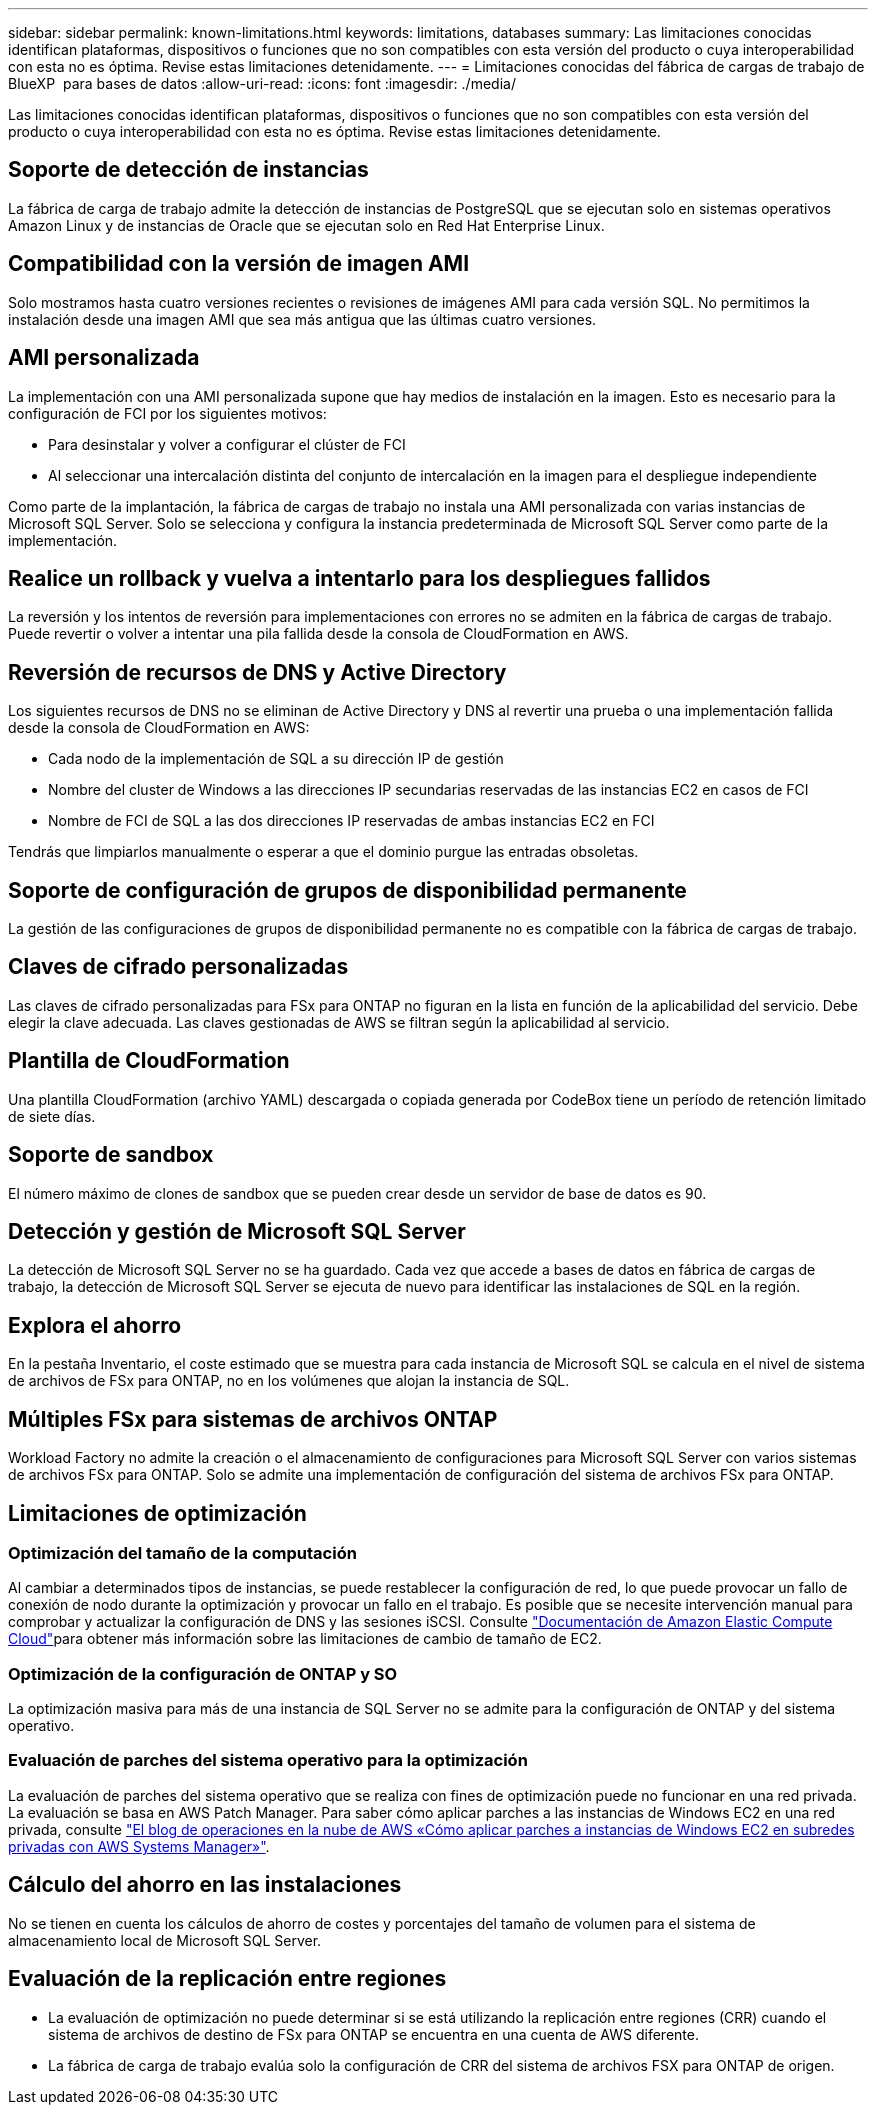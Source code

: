 ---
sidebar: sidebar 
permalink: known-limitations.html 
keywords: limitations, databases 
summary: Las limitaciones conocidas identifican plataformas, dispositivos o funciones que no son compatibles con esta versión del producto o cuya interoperabilidad con esta no es óptima. Revise estas limitaciones detenidamente. 
---
= Limitaciones conocidas del fábrica de cargas de trabajo de BlueXP  para bases de datos
:allow-uri-read: 
:icons: font
:imagesdir: ./media/


[role="lead"]
Las limitaciones conocidas identifican plataformas, dispositivos o funciones que no son compatibles con esta versión del producto o cuya interoperabilidad con esta no es óptima. Revise estas limitaciones detenidamente.



== Soporte de detección de instancias

La fábrica de carga de trabajo admite la detección de instancias de PostgreSQL que se ejecutan solo en sistemas operativos Amazon Linux y de instancias de Oracle que se ejecutan solo en Red Hat Enterprise Linux.



== Compatibilidad con la versión de imagen AMI

Solo mostramos hasta cuatro versiones recientes o revisiones de imágenes AMI para cada versión SQL. No permitimos la instalación desde una imagen AMI que sea más antigua que las últimas cuatro versiones.



== AMI personalizada

La implementación con una AMI personalizada supone que hay medios de instalación en la imagen. Esto es necesario para la configuración de FCI por los siguientes motivos:

* Para desinstalar y volver a configurar el clúster de FCI
* Al seleccionar una intercalación distinta del conjunto de intercalación en la imagen para el despliegue independiente


Como parte de la implantación, la fábrica de cargas de trabajo no instala una AMI personalizada con varias instancias de Microsoft SQL Server. Solo se selecciona y configura la instancia predeterminada de Microsoft SQL Server como parte de la implementación.



== Realice un rollback y vuelva a intentarlo para los despliegues fallidos

La reversión y los intentos de reversión para implementaciones con errores no se admiten en la fábrica de cargas de trabajo. Puede revertir o volver a intentar una pila fallida desde la consola de CloudFormation en AWS.



== Reversión de recursos de DNS y Active Directory

Los siguientes recursos de DNS no se eliminan de Active Directory y DNS al revertir una prueba o una implementación fallida desde la consola de CloudFormation en AWS:

* Cada nodo de la implementación de SQL a su dirección IP de gestión
* Nombre del cluster de Windows a las direcciones IP secundarias reservadas de las instancias EC2 en casos de FCI
* Nombre de FCI de SQL a las dos direcciones IP reservadas de ambas instancias EC2 en FCI


Tendrás que limpiarlos manualmente o esperar a que el dominio purgue las entradas obsoletas.



== Soporte de configuración de grupos de disponibilidad permanente

La gestión de las configuraciones de grupos de disponibilidad permanente no es compatible con la fábrica de cargas de trabajo.



== Claves de cifrado personalizadas

Las claves de cifrado personalizadas para FSx para ONTAP no figuran en la lista en función de la aplicabilidad del servicio. Debe elegir la clave adecuada. Las claves gestionadas de AWS se filtran según la aplicabilidad al servicio.



== Plantilla de CloudFormation

Una plantilla CloudFormation (archivo YAML) descargada o copiada generada por CodeBox tiene un período de retención limitado de siete días.



== Soporte de sandbox

El número máximo de clones de sandbox que se pueden crear desde un servidor de base de datos es 90.



== Detección y gestión de Microsoft SQL Server

La detección de Microsoft SQL Server no se ha guardado. Cada vez que accede a bases de datos en fábrica de cargas de trabajo, la detección de Microsoft SQL Server se ejecuta de nuevo para identificar las instalaciones de SQL en la región.



== Explora el ahorro

En la pestaña Inventario, el coste estimado que se muestra para cada instancia de Microsoft SQL se calcula en el nivel de sistema de archivos de FSx para ONTAP, no en los volúmenes que alojan la instancia de SQL.



== Múltiples FSx para sistemas de archivos ONTAP

Workload Factory no admite la creación o el almacenamiento de configuraciones para Microsoft SQL Server con varios sistemas de archivos FSx para ONTAP. Solo se admite una implementación de configuración del sistema de archivos FSx para ONTAP.



== Limitaciones de optimización



=== Optimización del tamaño de la computación

Al cambiar a determinados tipos de instancias, se puede restablecer la configuración de red, lo que puede provocar un fallo de conexión de nodo durante la optimización y provocar un fallo en el trabajo. Es posible que se necesite intervención manual para comprobar y actualizar la configuración de DNS y las sesiones iSCSI. Consulte link:https://docs.aws.amazon.com/AWSEC2/latest/UserGuide/resize-limitations.html["Documentación de Amazon Elastic Compute Cloud"^]para obtener más información sobre las limitaciones de cambio de tamaño de EC2.



=== Optimización de la configuración de ONTAP y SO

La optimización masiva para más de una instancia de SQL Server no se admite para la configuración de ONTAP y del sistema operativo.



=== Evaluación de parches del sistema operativo para la optimización

La evaluación de parches del sistema operativo que se realiza con fines de optimización puede no funcionar en una red privada. La evaluación se basa en AWS Patch Manager. Para saber cómo aplicar parches a las instancias de Windows EC2 en una red privada, consulte link:https://aws.amazon.com/blogs/mt/how-to-patch-windows-ec2-instances-in-private-subnets-using-aws-systems-manager/["El blog de operaciones en la nube de AWS «Cómo aplicar parches a instancias de Windows EC2 en subredes privadas con AWS Systems Manager»"^].



== Cálculo del ahorro en las instalaciones

No se tienen en cuenta los cálculos de ahorro de costes y porcentajes del tamaño de volumen para el sistema de almacenamiento local de Microsoft SQL Server.



== Evaluación de la replicación entre regiones

* La evaluación de optimización no puede determinar si se está utilizando la replicación entre regiones (CRR) cuando el sistema de archivos de destino de FSx para ONTAP se encuentra en una cuenta de AWS diferente.
* La fábrica de carga de trabajo evalúa solo la configuración de CRR del sistema de archivos FSX para ONTAP de origen.


